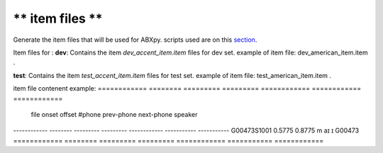 ** item files **
================
Generate the item files that will be used for ABXpy.
scripts used are on this `section <https://github.com/bootphon/AESRC/bin/evals/items>`_.

Item files for :
**dev**:
Contains the item `dev_accent_item.item` files for dev set.
example of item file: dev_american_item.item .

**test**:
Contains the item `test_accent_item.item` files for test set.
example of item file: test_american_item.item .

item file contenent example:
============ ======== ========= ========= ============ ============ ============
  file         onset    offset   #phone     prev-phone   next-phone   speaker          
------------ -------- --------- --------- ------------  ----------- -----------
G00473S1001   0.5775   0.8775      m            aɪ           ɪ         G00473
============ ======== ========= ========= ============  =========== ============
     
  
